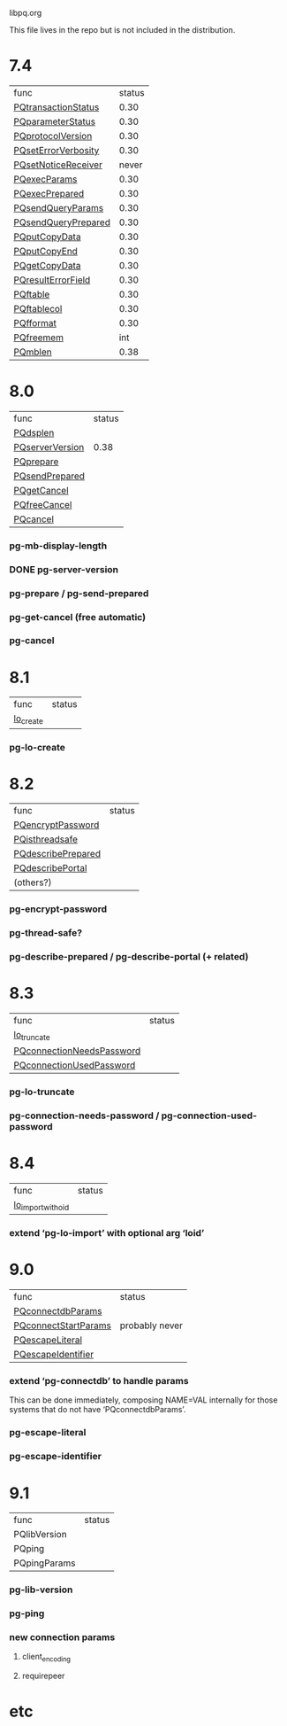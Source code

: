 libpq.org

This file lives in the repo but is not included in the distribution.

* 7.4
  | func                | status |
  | [[elisp:(grep%20"grep%20-nH%20-e%20PQtransactionStatus%20libpq.c")][PQtransactionStatus]] |   0.30 |
  | [[elisp:(grep%20"grep%20-nH%20-e%20PQparameterStatus%20libpq.c")][PQparameterStatus]]   |   0.30 |
  | [[elisp:(grep%20"grep%20-nH%20-e%20PQprotocolVersion%20libpq.c")][PQprotocolVersion]]   |   0.30 |
  | [[elisp:(grep%20"grep%20-nH%20-e%20PQsetErrorVerbosity%20libpq.c")][PQsetErrorVerbosity]] |   0.30 |
  | [[elisp:(grep%20"grep%20-nH%20-e%20PQsetNoticeReceiver%20libpq.c")][PQsetNoticeReceiver]] |  never |
  | [[elisp:(grep%20"grep%20-nH%20-e%20PQexecParams%20libpq.c")][PQexecParams]]        |   0.30 |
  | [[elisp:(grep%20"grep%20-nH%20-e%20PQexecPrepared%20libpq.c")][PQexecPrepared]]      |   0.30 |
  | [[elisp:(grep%20"grep%20-nH%20-e%20PQsendQueryParams%20libpq.c")][PQsendQueryParams]]   |   0.30 |
  | [[elisp:(grep%20"grep%20-nH%20-e%20PQsendQueryPrepared%20libpq.c")][PQsendQueryPrepared]] |   0.30 |
  | [[elisp:(grep%20"grep%20-nH%20-e%20PQputCopyData%20libpq.c")][PQputCopyData]]       |   0.30 |
  | [[elisp:(grep%20"grep%20-nH%20-e%20PQputCopyEnd%20libpq.c")][PQputCopyEnd]]        |   0.30 |
  | [[elisp:(grep%20"grep%20-nH%20-e%20PQgetCopyData%20libpq.c")][PQgetCopyData]]       |   0.30 |
  | [[elisp:(grep%20"grep%20-nH%20-e%20PQresultErrorField%20libpq.c")][PQresultErrorField]]  |   0.30 |
  | [[elisp:(grep%20"grep%20-nH%20-e%20PQftable%20libpq.c")][PQftable]]            |   0.30 |
  | [[elisp:(grep%20"grep%20-nH%20-e%20PQftablecol%20libpq.c")][PQftablecol]]         |   0.30 |
  | [[elisp:(grep%20"grep%20-nH%20-e%20PQfformat%20libpq.c")][PQfformat]]           |   0.30 |
  | [[elisp:(grep%20"grep%20-nH%20-e%20PQfreemem%20libpq.c")][PQfreemem]]           |    int |
  | [[elisp:(grep%20"grep%20-nH%20-e%20PQmblen%20libpq.c")][PQmblen]]             |   0.38 |
* 8.0
  | func            | status |
  | [[elisp:(grep%20"grep%20-nH%20-e%20PQdsplen%20libpq.c")][PQdsplen]]        |        |
  | [[elisp:(grep%20"grep%20-nH%20-e%20PQserverVersion%20libpq.c")][PQserverVersion]] |   0.38 |
  | [[elisp:(grep%20"grep%20-nH%20-e%20PQprepare%20libpq.c")][PQprepare]]       |        |
  | [[elisp:(grep%20"grep%20-nH%20-e%20PQsendPrepared%20libpq.c")][PQsendPrepared]]  |        |
  | [[elisp:(grep%20"grep%20-nH%20-e%20PQgetCancel%20libpq.c")][PQgetCancel]]     |        |
  | [[elisp:(grep%20"grep%20-nH%20-e%20PQfreeCancel%20libpq.c")][PQfreeCancel]]    |        |
  | [[elisp:(grep%20"grep%20-nH%20-e%20PQcancel%20libpq.c")][PQcancel]]        |        |
*** pg-mb-display-length
*** DONE pg-server-version
*** pg-prepare / pg-send-prepared
*** pg-get-cancel (free automatic)
*** pg-cancel
* 8.1
  | func      | status |
  | [[elisp:(grep%20"grep%20-nH%20-e%20lo_create%20libpq.c")][lo_create]] |        |
*** pg-lo-create
* 8.2
  | func               | status |
  | [[elisp:(grep%20"grep%20-nH%20-e%20PQencryptPassword%20libpq.c")][PQencryptPassword]]  |        |
  | [[elisp:(grep%20"grep%20-nH%20-e%20PQisthreadsafe%20libpq.c")][PQisthreadsafe]]     |        |
  | [[elisp:(grep%20"grep%20-nH%20-e%20PQdescribePrepared%20libpq.c")][PQdescribePrepared]] |        |
  | [[elisp:(grep%20"grep%20-nH%20-e%20PQdescribePortal%20libpq.c")][PQdescribePortal]]   |        |
  | (others?)          |        |
*** pg-encrypt-password
*** pg-thread-safe?
*** pg-describe-prepared / pg-describe-portal (+ related)
* 8.3
  | func                      | status |
  | [[elisp:(grep%20"grep%20-nH%20-e%20lo_truncate%20libpq.c")][lo_truncate]]               |        |
  | [[elisp:(grep%20"grep%20-nH%20-e%20PQconnectionNeedsPassword%20libpq.c")][PQconnectionNeedsPassword]] |        |
  | [[elisp:(grep%20"grep%20-nH%20-e%20PQconnectionUsedPassword%20libpq.c")][PQconnectionUsedPassword]]  |        |
*** pg-lo-truncate
*** pg-connection-needs-password / pg-connection-used-password
* 8.4
  | func               | status |
  | [[elisp:(grep%20"grep%20-nH%20-e%20lo_import_with_oid%20libpq.c")][lo_import_with_oid]] |        |
*** extend ‘pg-lo-import’ with optional arg ‘loid’
* 9.0
  | func                 | status         |
  | [[elisp:(grep%20"grep%20-nH%20-e%20PQconnectdbParams%20libpq.c")][PQconnectdbParams]]    |                |
  | [[elisp:(grep%20"grep%20-nH%20-e%20PQconnectStartParams%20libpq.c")][PQconnectStartParams]] | probably never |
  | [[elisp:(grep%20"grep%20-nH%20-e%20PQescapeLiteral%20libpq.c")][PQescapeLiteral]]      |                |
  | [[elisp:(grep%20"grep%20-nH%20-e%20PQescapeIdentifier%20libpq.c")][PQescapeIdentifier]]   |                |
*** extend ‘pg-connectdb’ to handle params
    This can be done immediately, composing NAME=VAL internally for those
    systems that do not have ‘PQconnectdbParams’.
*** pg-escape-literal
*** pg-escape-identifier
* 9.1
  | func         | status |
  | PQlibVersion |        |
  | PQping       |        |
  | PQpingParams |        |
*** pg-lib-version
*** pg-ping
*** new connection params
***** client_encoding
***** requirepeer
* etc
#+STARTUP: odd
